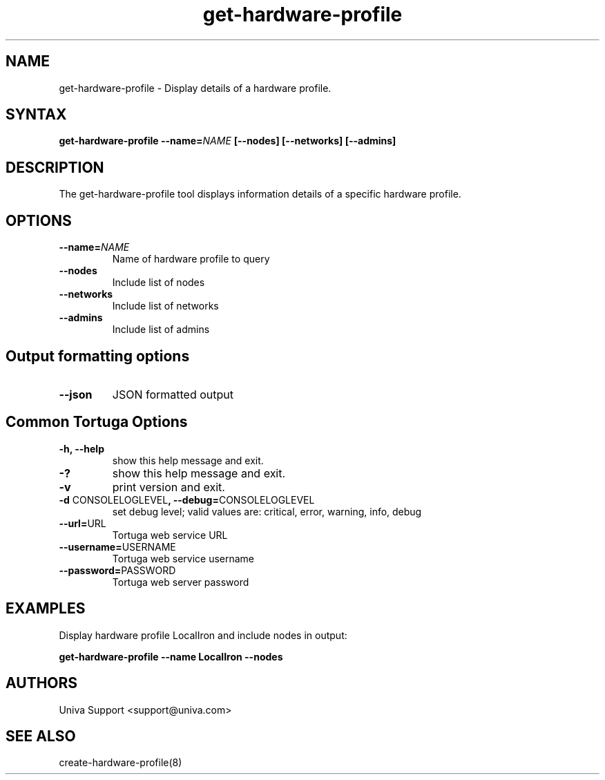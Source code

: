 .\" Copyright 2008-2018 Univa Corporation
.\"
.\" Licensed under the Apache License, Version 2.0 (the "License");
.\" you may not use this file except in compliance with the License.
.\" You may obtain a copy of the License at
.\"
.\"    http://www.apache.org/licenses/LICENSE-2.0
.\"
.\" Unless required by applicable law or agreed to in writing, software
.\" distributed under the License is distributed on an "AS IS" BASIS,
.\" WITHOUT WARRANTIES OR CONDITIONS OF ANY KIND, either express or implied.
.\" See the License for the specific language governing permissions and
.\" limitations under the License.

.TH "get-hardware-profile" "8" "7.0" "Univa" "Tortuga"
.SH "NAME"
.LP
get-hardware-profile - Display details of a hardware profile.
.SH "SYNTAX"
.LP
\fBget-hardware-profile --name=\fINAME\fB [--nodes] [--networks] [--admins]
.SH "DESCRIPTION"
.LP
The get-hardware-profile tool displays information details of a specific hardware profile.
.LP
.SH "OPTIONS"
.LP
.TP
\fB--name=\fINAME
Name of hardware profile to query
.TP
\fB--nodes
Include list of nodes
.TP
\fB--networks
Include list of networks
.TP
\fB--admins
Include list of admins
.LP
.SH "Output formatting options"
.LP
.TP
\fB--json\fR
JSON formatted output
.LP
.SH "Common Tortuga Options"
.LP
.TP
\fB-h, --help
show this help message and exit.
.TP
\fB-?
show this help message and exit.
.TP
\fB-v
print version and exit.
.TP
\fB-d \fPCONSOLELOGLEVEL\fB, --debug=\fPCONSOLELOGLEVEL
set debug level; valid values are: critical, error, warning, info, debug
.TP
\fB--url=\fPURL
Tortuga web service URL
.TP
\fB--username=\fPUSERNAME
Tortuga web service username
.TP
\fB--password=\fPPASSWORD
Tortuga web server password
.LP
.SH "EXAMPLES"
.LP
Display hardware profile LocalIron and include nodes in output:

\fBget-hardware-profile --name LocalIron --nodes\fR
.SH "AUTHORS"
.LP
Univa Support <support@univa.com>
.SH "SEE ALSO"
.LP
create-hardware-profile(8)
